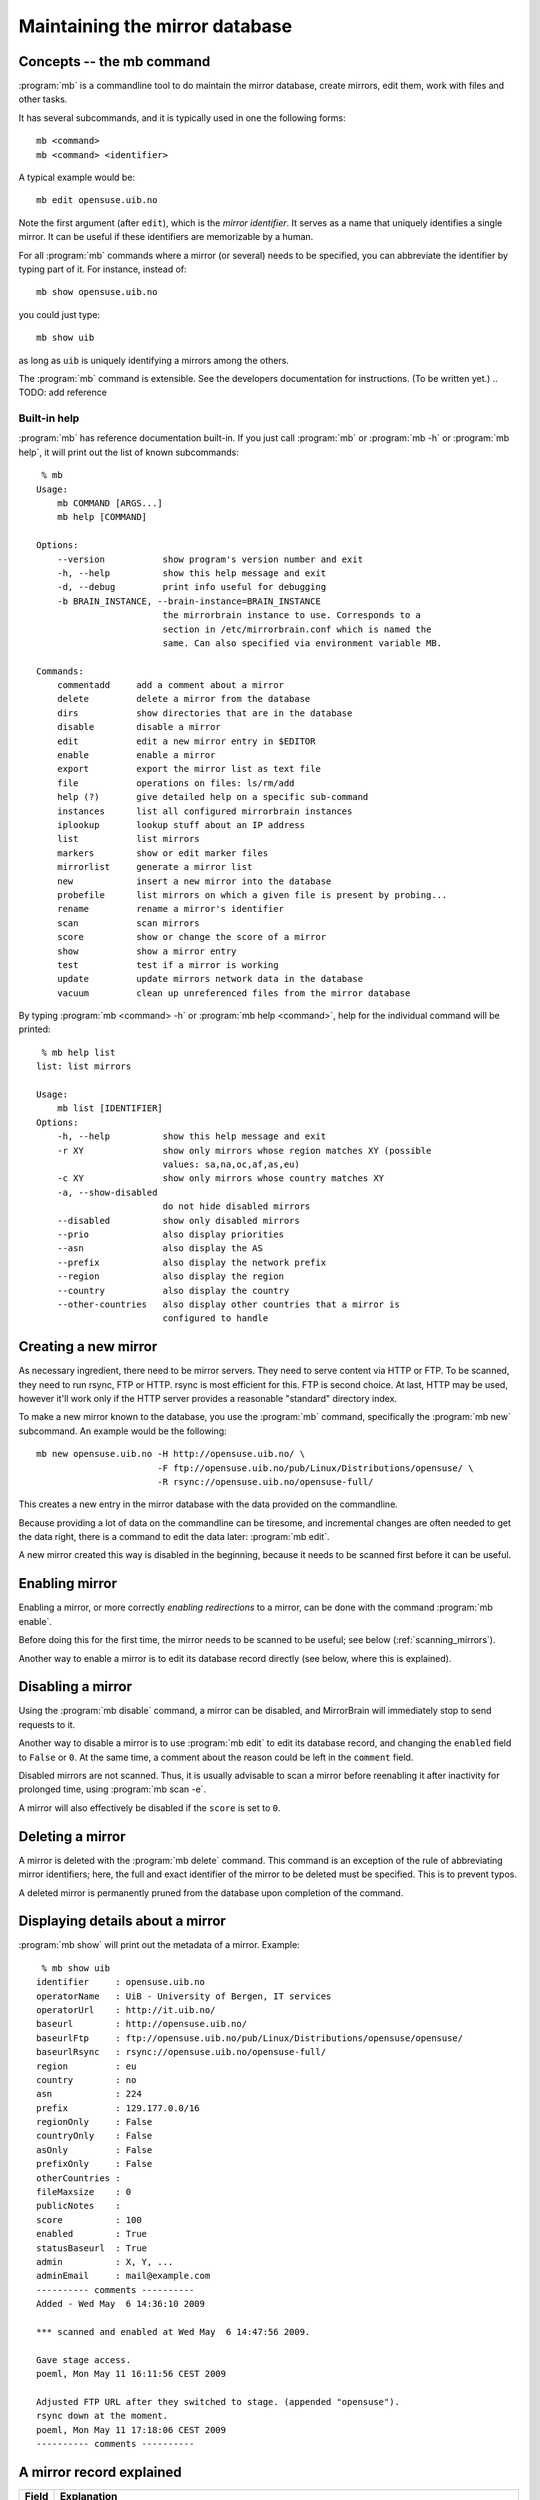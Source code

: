 
Maintaining the mirror database
===============================


Concepts -- the mb command
--------------------------

:program:`mb` is a commandline tool to do maintain the mirror database, create
mirrors, edit them, work with files and other tasks.

It has several subcommands, and it is typically used in one the following forms::

    mb <command>
    mb <command> <identifier>

A typical example would be::

    mb edit opensuse.uib.no

Note the first argument (after ``edit``), which is the *mirror identifier*. It
serves as a name that uniquely identifies a single mirror. It can be useful if
these identifiers are memorizable by a human. 

For all :program:`mb` commands where a mirror (or several) needs to be
specified, you can abbreviate the identifier by typing part of it. For
instance, instead of::

    mb show opensuse.uib.no

you could just type::

    mb show uib

as long as ``uib`` is uniquely identifying a mirrors among the others.

The :program:`mb` command is extensible. See the developers documentation for
instructions. (To be written yet.)
.. TODO: add reference 


Built-in help
^^^^^^^^^^^^^

:program:`mb` has reference documentation built-in. If you just call
:program:`mb` or :program:`mb -h` or :program:`mb help`, it will print out the
list of known subcommands::

     % mb
    Usage:
        mb COMMAND [ARGS...]
        mb help [COMMAND]
    
    Options:
        --version           show program's version number and exit
        -h, --help          show this help message and exit
        -d, --debug         print info useful for debugging
        -b BRAIN_INSTANCE, --brain-instance=BRAIN_INSTANCE
                            the mirrorbrain instance to use. Corresponds to a
                            section in /etc/mirrorbrain.conf which is named the
                            same. Can also specified via environment variable MB.
    
    Commands:
        commentadd     add a comment about a mirror
        delete         delete a mirror from the database
        dirs           show directories that are in the database
        disable        disable a mirror
        edit           edit a new mirror entry in $EDITOR
        enable         enable a mirror
        export         export the mirror list as text file
        file           operations on files: ls/rm/add
        help (?)       give detailed help on a specific sub-command
        instances      list all configured mirrorbrain instances
        iplookup       lookup stuff about an IP address
        list           list mirrors
        markers        show or edit marker files
        mirrorlist     generate a mirror list
        new            insert a new mirror into the database
        probefile      list mirrors on which a given file is present by probing...
        rename         rename a mirror's identifier
        scan           scan mirrors
        score          show or change the score of a mirror
        show           show a mirror entry
        test           test if a mirror is working
        update         update mirrors network data in the database
        vacuum         clean up unreferenced files from the mirror database


By typing :program:`mb <command> -h` or :program:`mb help <command>`, help for
the individual command will be printed::

     % mb help list
    list: list mirrors
    
    Usage:
        mb list [IDENTIFIER]
    Options:
        -h, --help          show this help message and exit
        -r XY               show only mirrors whose region matches XY (possible
                            values: sa,na,oc,af,as,eu)
        -c XY               show only mirrors whose country matches XY
        -a, --show-disabled
                            do not hide disabled mirrors
        --disabled          show only disabled mirrors
        --prio              also display priorities
        --asn               also display the AS
        --prefix            also display the network prefix
        --region            also display the region
        --country           also display the country
        --other-countries   also display other countries that a mirror is
                            configured to handle


Creating a new mirror
---------------------

As necessary ingredient, there need to be mirror servers. They need to serve
content via HTTP or FTP. To be scanned, they need to run rsync, FTP or HTTP.
rsync is most efficient for this. FTP is second choice. At last, HTTP may be
used, however it'll work only if the HTTP server provides a reasonable
"standard" directory index.


To make a new mirror known to the database, you use the :program:`mb` command,
specifically the :program:`mb new` subcommand. An example would be the following::

    mb new opensuse.uib.no -H http://opensuse.uib.no/ \
                           -F ftp://opensuse.uib.no/pub/Linux/Distributions/opensuse/ \
                           -R rsync://opensuse.uib.no/opensuse-full/


This creates a new entry in the mirror database with the data provided on the
commandline.

Because providing a lot of data on the commandline can be tiresome, and
incremental changes are often needed to get the data right, there is a command to
edit the data later: :program:`mb edit`.

A new mirror created this way is disabled in the beginning, because it needs to
be scanned first before it can be useful.


Enabling mirror
---------------

Enabling a mirror, or more correctly *enabling redirections* to a mirror, can
be done with the command :program:`mb enable`. 

Before doing this for the first time, the mirror needs to be scanned to be
useful; see below (:ref:`scanning_mirrors`).

Another way to enable a mirror is to edit its database record directly (see
below, where this is explained).


Disabling a mirror
------------------

Using the :program:`mb disable` command, a mirror can be disabled, and
MirrorBrain will immediately stop to send requests to it.

Another way to disable a mirror is to use :program:`mb edit` to edit its
database record, and changing the ``enabled`` field to ``False`` or ``0``. At
the same time, a comment about the reason could be left in the ``comment``
field.

Disabled mirrors are not scanned. Thus, it is usually advisable to scan a
mirror before reenabling it after inactivity for prolonged time, using
:program:`mb scan -e`.

A mirror will also effectively be disabled if the ``score`` is set to ``0``.


Deleting a mirror
-----------------

A mirror is deleted with the :program:`mb delete` command. This command is an
exception of the rule of abbreviating mirror identifiers; here, the full and
exact identifier of the mirror to be deleted must be specified. This is to
prevent typos.

A deleted mirror is permanently pruned from the database upon completion of the
command.


Displaying details about a mirror
---------------------------------

:program:`mb show` will print out the metadata of a mirror. Example::

     % mb show uib
    identifier     : opensuse.uib.no
    operatorName   : UiB - University of Bergen, IT services
    operatorUrl    : http://it.uib.no/
    baseurl        : http://opensuse.uib.no/
    baseurlFtp     : ftp://opensuse.uib.no/pub/Linux/Distributions/opensuse/opensuse/
    baseurlRsync   : rsync://opensuse.uib.no/opensuse-full/
    region         : eu
    country        : no
    asn            : 224
    prefix         : 129.177.0.0/16
    regionOnly     : False
    countryOnly    : False
    asOnly         : False
    prefixOnly     : False
    otherCountries : 
    fileMaxsize    : 0
    publicNotes    : 
    score          : 100
    enabled        : True
    statusBaseurl  : True
    admin          : X, Y, ...
    adminEmail     : mail@example.com
    ---------- comments ----------
    Added - Wed May  6 14:36:10 2009 
    
    *** scanned and enabled at Wed May  6 14:47:56 2009.
    
    Gave stage access.
    poeml, Mon May 11 16:11:56 CEST 2009
    
    Adjusted FTP URL after they switched to stage. (appended "opensuse").
    rsync down at the moment.
    poeml, Mon May 11 17:18:06 CEST 2009
    ---------- comments ----------



A mirror record explained
-------------------------


==============================  ========================================
      Field                       Explanation
==============================  ========================================
.. describe:: identifier        This is the unique identifier of the mirror server. In the table shown by mb edit, this is the only field that cannot be edited. To rename an identifier, you can use the :program:`mb rename` command.
.. describe:: operatorName      The realname of the mirror operator. This could be a person, an the organization running the mirror, or a sponsor. If the mirror list is exposed in some way, this field could be used to give the operator some visibility. Otherwise, it is of no significance than for your information.
.. describe:: operatorUrl       A contact or informative URL.
.. describe:: baseurl           The root HTTP URL of the mirrored file tree on the mirror. Used by the redirector to redirect requests via HTTP. If a mirror doesn't offer HTTP, but only FTP, an FTP URL can be entered here as well.
.. describe:: baseurlFtp        The root FTP URL of the mirrored file tree on the mirror. Used by the scanner to retrieve the file list - if rsync isn't available..
.. describe:: baseurlRsync      The root rsync URL used by the scanner to find the files via rsync. It's possible to use URLs with credentials, like ``rsync://<username>:<password>@<hostname>/module``. rsync is the preferred method of scanning, so it is beneficial if rsync access exists. If it doesn't, the scanner falls back to FTP or HTTP.
.. describe:: region            The region code specifying the continent the mirror server is located in. See also ``regionOnly``. If you create a new mirror, :program:`mb new` tries to fill in this field and the following field for you; it's possible to edit it later, though.
.. describe:: country           The country code for the server. See also ``countryOnly``.
.. describe:: asn               This is optional and is a number of the autonomous system the mirror is located in. It may serve as a more specific "network location" than the country, and is filled in automatically when a mirror is created. If you don't use the autonomous system database together with MirrorBrain, the value will be zero and will be ignored by MirrorBrain. It is not strictly needed. It can also be edited manually, or updated via :program:`mb update --asn <identifier>` from looked up data. *Only meaningful if MirrorBrain is used together with mod_asn*.
.. describe:: prefix            Same as ``asn``, this value is optional, and if present, it is used for a possibly finer-grained mirror selection. It is filled in automatically, and can be edited like asn. Use :program:`mb update --prefix <identifier>` to fill in data from a routing table lookup.
.. describe:: regionOnly        If true, only clients from the same region (continent) as the mirror are redirected to this mirror.
.. describe:: countryOnly       If true, only clients from the same country as the mirror are redirected to this mirror.
.. describe:: asOnly            If true, the mirror will only get requests from clients that are located within the same network autonomous system (using the value in ``asn``).
.. describe:: prefixOnly        If true, the mirror will only get requests from clients that are located within the same network prefix using the value inn ``prefix``).
.. describe:: otherCountries    List of other countries that should be sent to this mirror server. This overrides the country and region choice, and can be used to fine-tune mirror selection. The list of country IDs specified here is given in the form of comma-separated two-letter codes. Apache does a simple string match on these, and a value that would make sense would be ``ca,mx,ar,bo,br,cl,co,ec,fk,gf,gy,pe,py,sr,uy,ve, jp`` for instance.
.. describe:: fileMaxsize       Maximum filesize, the server can deliver without problems (some servers have problems with files > 2GB for example). MirrorBrain automatically checks HTTP servers for correct delivery, so there is no need to define this value for that reason. It can be used, however, to cause only "small" requests to go to certain mirrors, which are known to have too few bandwidth to deliver large files. If you set a threshold here (in bytes), the mirror will only get files that are smaller.
.. describe:: publicNotes       Notes which should be added to a html page listing all mirrors. The field may be used to store information separately from private notes taken in the comments field. The data isn't exposed though, unless you take care of it.
.. describe:: score             The score (priority) of the server. Higher scored servers are used more often than lower scored servers. Default is 100. A server with score=150 will be used more often than a server with score=50.
.. describe:: enabled           Whether a mirror gets requests. Use this to enable redirects to a mirror, or switch them off. Can also be set with :program:`mb enable/disable <identifier>`.
.. describe:: statusBaseurl     This field is edited by the mirror probe each time it runs (which normally is done frequently via cron). If it's true, the mirror probe found that the mirror is alive the last time it looked.
.. describe:: admin             Name of an admin or contact person for the mirror.
.. describe:: adminEmail        Contact Email address.
.. describe:: comments          Free text field for additional comments. Use it in any way that suits you. It lends itself to take notes about communication with mirrors, for instance.
==============================  ========================================


Editing a mirror
----------------

A mirror (in the mirror database) can be edited with the :program:`mb edit` command.

The command will bring up an editor with the mirror's metadata. The
:envvar:`EDITOR` environmental variable is respected, and the editor defaults
to :program:`vim`.

For fields where a Boolean is expected, you can type the value (while editing)
in the form of 0/1 instead of true/false (shorter to type).

When you save the text and close the editor, you'll be asked whether to save
the data to the database.


Listing mirrors
---------------

:program:`mb list` lists mirrors, with less or more details. In its simplest
form, the command will simply print all identifiers of enabled mirrors.
:program:`mb list -a` includes also the disabled mirrors.

More useful is to add filters, or display more data.

Examples of filtering by country code (here: Bulgaria, ``bg``)::

     % mb list -c bg                  
    mirrors.netbg.com             
    bgadmin.com                   

Example of filtering by region (here: Oceania, ``oc``), and also displaying the
value of the ``otherCountries`` field for each mirror::

     % mb list -r oc --other-countries
    ftp.iinet.net.au               nz
    mirror.aarnet.edu.au           nz
    mirror.pacific.net.au          nz
    mirror.internode.on.net        nz
    mirror.3fl.net.au              nz
    netspace.net.au                nz
    optusnet.com.au                nz

Example of listing all mirrors in Portugal and showing their ``score`` (their
priority)::

     % mb list -c pt --prio                     
    lisa.gov.pt                    100
    ftp.isr.ist.utl.pt              50
    uminho.pt                       50
    ftp.nux.ipb.pt                   3

Showing priority, network prefix and autonomous system of Chinese mirrors::

     % mb list -c cn --prio --as --prefix                 
    mirror.lupaworld.com           100  4134 122.224.0.0/12     
    lizardsource.cn                 30  9389 211.166.8.0/21     
    lcuc.org.cn                    100 17816 218.249.128.0/17   



When *not* filtering the output, the ``--country`` and ``--region`` commandline
options are useful, because they add that data into the output. An example
would be listing all mirrors with the command :program:`mb list --prio --as
--prefix --country --region`.


.. _scanning_mirrors:

Scanning mirrors
----------------

Mirrors need to be scanned for their file lists. This is done with the
:program:`mb scan` command. The program will try rsync, if available, FTP if
not, or HTTP if it's the only option.

An individual mirror can be scanned like this::

     % mb scan roxen
    Fri Jul 31 21:31:50 2009 roxen.integrity.hu: starting
    Fri Jul 31 21:31:51 2009 roxen.integrity.hu: total files before scan: 17248
    Fri Jul 31 21:31:59 2009 roxen.integrity.hu: scanned 17248 files (1935/s) in 8s
    Fri Jul 31 21:31:59 2009 roxen.integrity.hu: files to be purged: 0
    Fri Jul 31 21:32:00 2009 roxen.integrity.hu: total files after scan: 17248
    Fri Jul 31 21:32:00 2009 roxen.integrity.hu: purged old files in 1s.
    Fri Jul 31 21:32:00 2009 roxen.integrity.hu: done.
    Completed in 9 seconds

After creation of a new mirror, it is disabled first. A typical workflow would
be to scan it, after creating it, and then enabling redirection. :program:`mb
scan` command can be used with the ``-e``/``--enable`` option to make this
happen. If the scan went successfully, the mirror will be enabled afterwards::

     % mb scan -e tuwien
    Fri Jul 31 21:50:45 2009 gd.tuwien.ac.at: starting
    Fri Jul 31 21:50:45 2009 gd.tuwien.ac.at: total files before scan: 712
    Fri Jul 31 21:50:46 2009 gd.tuwien.ac.at: scanned 712 files (511/s) in 1s
    Fri Jul 31 21:50:46 2009 gd.tuwien.ac.at: files to be purged: 0
    Fri Jul 31 21:50:46 2009 gd.tuwien.ac.at: total files after scan: 712
    Fri Jul 31 21:50:46 2009 gd.tuwien.ac.at: purged old files in 0s.
    gd.tuwien.ac.at: now enabled.
    Fri Jul 31 21:50:46 2009 gd.tuwien.ac.at: done.
    Completed in 1 seconds



To scan all enabled mirrors in parallel, you would use ``-j``/``--jobs=N``
option to specify the number of scanners to start in parallel, and the
``-a``/``--all`` option::

     % mb scan -j 16 -a

This is likely what you would configure to be done periodically by cron.

To scan only a subdirectory on the mirrors, the ``-d`` option can be used. This
can be useful when it is known that content has been added or removed in
particular places of large trees, in the following example shown with a single
mirror only::

     % mb scan -d repositories/Apache ftp5  
    Checking for existance of 'repositories/Apache' directory
    .
    Scheduling scan on:
        ftp5.gwdg.de
    Completed in 0 seconds
    Fri Jul 31 21:41:37 2009 ftp5.gwdg.de: starting
    Fri Jul 31 21:41:38 2009 ftp5.gwdg.de: files in 'repositories/Apache' before scan: 780
    Fri Jul 31 21:41:40 2009 ftp5.gwdg.de: scanned 780 files (636/s) in 1s
    Fri Jul 31 21:41:40 2009 ftp5.gwdg.de: files to be purged: 0
    Fri Jul 31 21:41:42 2009 ftp5.gwdg.de: total files after scan: 760122
    Fri Jul 31 21:41:42 2009 ftp5.gwdg.de: purged old files in 2s.
    Fri Jul 31 21:41:42 2009 ftp5.gwdg.de: done.
    Completed in 4 seconds


For debugging purposes, the ``-v`` option is useful. It can be repeated several
times to enable more output.



Listing files
-------------

Files known to the database can be listed with the :program:`mb file ls` command.
When specifying a path name, the leading slash is optional and not relevant.
(Internally, the filenames are stored without.)

Example::

     % mb file ls /distribution/11.1/repo/oss/suse/ppc/tcsh-6.15.00-93.3.ppc.rpm        
    as th  100 ok       ok   mirror.in.th                   
    eu at  100 disabled dead tugraz.at                      
    eu at  100 ok       ok   gd.tuwien.ac.at                
    eu de  100 ok       ok   ftp5.gwdg.de                   
    eu hu  100 ok       ok   roxen.integrity.hu             


Globbing can be used. Then, to get more than a list or mirrors, but also the
filenames, the ``-u``/``--url`` option is useful::

     % mb file ls \*.iso -u
    as th  100 ok       ok   mirror.in.th                    http://mirror.in.th/opensuse/ppc/factory/iso/openSUSE-NET-ppc-Build0137-Media.iso
    as th  100 ok       ok   mirror.in.th                    http://mirror.in.th/opensuse/ppc/factory/iso/openSUSE-Factory-NET-ppc-Build0051-Media.iso
    as th  100 ok       ok   mirror.in.th                    http://mirror.in.th/opensuse/ppc/factory/iso/openSUSE-Factory-NET-ppc-Build0059-Media.iso
    as th  100 ok       ok   mirror.in.th                    http://mirror.in.th/opensuse/ppc/factory/iso/openSUSE-NET-ppc-Build0116-Media.iso
    eu de  100 ok       ok   ftp5.gwdg.de                    http://ftp5.gwdg.de/pub/opensuse/ppc/factory/iso/openSUSE-NET-ppc-Build0179-Media.iso
    eu hu  100 ok       ok   roxen.integrity.hu              http://roxen.integrity.hu/pub/opensuse/ppc/factory/iso/openSUSE-NET-ppc-Build0179-Media.iso


In addition to just listing what's known to the database, the command can also
do probing. The number is the HTTP return code (200 for OK)::

     % mb file ls /distribution/11.1/repo/oss/suse/ppc/tcsh-6.15.00-93.3.ppc.rpm --probe
    .....
    as th  100 ok       ok   mirror.in.th                    200
    eu at  100 disabled dead tugraz.at                          
    eu at  100 ok       ok   gd.tuwien.ac.at                 200
    eu de  100 ok       ok   ftp5.gwdg.de                    200
    eu hu  100 ok       ok   roxen.integrity.hu              200


When used with probing, there is the additional option to actually download the
content and display a checksum of what was returned::

     % mb file ls --probe /distribution/11.1/repo/oss/suse/ppc/tcsh-6.15.00-93.3.ppc.rpm --md5
    .....
    as th  100 ok       ok   mirror.in.th                    200 50dc50b20a97783a51ff402359456e3a
    eu at  100 disabled dead tugraz.at                                                           
    eu at  100 ok       ok   gd.tuwien.ac.at                 200 50dc50b20a97783a51ff402359456e3a
    eu de  100 ok       ok   ftp5.gwdg.de                    200 50dc50b20a97783a51ff402359456e3a
    eu hu  100 ok       ok   roxen.integrity.hu              200 50dc50b20a97783a51ff402359456e3a

To be usable with lots of mirrors, the probing is done in parallel.


The :program:`mb file` command can also be used as :program:`mb file add` and
:program:`mb file rm` to manipulate the database. See the help output of the
command for details.



Exporting mirror lists
----------------------

The :program:`mb export` command can export data from the mirror database in
several different formats, for different purposes.


.. _export_mirmon:

Exporting in mirmon format
^^^^^^^^^^^^^^^^^^^^^^^^^^

`mirmon`_ is a program written by Henk P. Penning which monitors the status of mirrors.
The format "mirmon" exports a list of mirrors in a text format that can be read
by mirmon.  

.. _`mirmon`: http://people.cs.uu.nl/henkp/mirmon/

With this, it is straighforward to deploy mirmon and automate it to use the
mirrors from the database. Thus, no separate list of mirrors needs to be
maintained for it.

The command ``mb export --format=mirmon`` generates the list, which can be
directly included in the mirmon configuration::

     % mb export --format=mirmon | head
    http    de      http://ftp-stud.fht-esslingen.de/pub/Mirrors/ftp.opensuse.org/  <...@...>
    ftp     de      ftp://ftp-stud.fht-esslingen.de/pub/Mirrors/ftp.opensuse.org/   <...@...>
    rsync   de      rsync://ftp-stud.fht-esslingen.de/opensuse/     <...@...>
    http    us      http://mirror.anl.gov/pub/opensuse/opensuse/    <...@...>
    ftp     us      ftp://mirror.anl.gov/pub/opensuse/opensuse/     <...@...>
    rsync   us      rsync://mirror.anl.gov/opensuse/opensuse/       <...@...>
    ...


To give a full example, here's how the actual mirmon config file would look
like. Note the ``mirror_list`` line which pulls the generated list in::

    project_name example.org
    project_url http://www.example.org/mirrors/
    mirror_list /home/mirrorbrain/mirmon/mirrorlist-export
    web_page /var/www/example.org/mirmon/index.html
    icons icons
    probe /usr/bin/wget -q -O - -T %TIMEOUT% -t 1 %URL%timestamp.txt
    state /home/mirrorbrain/mirmon/state
    countries /usr/local/mirmon-1.38/countries.list
    project_logo http://www.example.org/images/logo.gif
    list_style apache
    timeout 20


The cron job to create the list and run mirmon would look like this::

    30 * * * *   mirrorbrain    mb export --format=mirmon > /home/mirrorbrain/mirmon/mirrorlist-export; \
                                perl /usr/local/mirmon-1.38/mirmon -q -get update -c /etc/mirmon.conf

Note: when mirmon is run for the first time, the state file needs to be
touched, or the script will not run.

The icons which are included in the resulting HTML page need to made available by Apache::

    Alias /mirmon/icons /usr/local/mirmon-1.38/icons
    <Directory /usr/local/mirmon-1.38/icons>
        Options None
        AllowOverride None
        Order allow,deny
        Allow from all
    </Directory>



.. _export_subversion:

Exporting to a Version Control System (VCS)
^^^^^^^^^^^^^^^^^^^^^^^^^^^^^^^^^^^^^^^^^^^

Exporting data in text format is a dead easy way to keep a history of changes
that happen in the mirror database — and mail them around, so everybody
involved is kept updated. At the same time, it serves archival purposes.

The idea is to export snapshots of the data in text format. The resulting files
are put into a standard version control system, and standard post-commit hook
scripts can be used to trigger certain actions (e.g. email). 

The resulting archive of changes is all human-readable (much more useful than
raw database backups). The changes can actually be mailed around in the form of
a diff, showing some context.

A different way to implement a notification system for mirror changes would be
to notify about each and every change done to the database — however, often
changes have to be done incrementally and this would be a noisy method when
working on a mirror's configuration. 

Instead, an hourly snapshot is normally sufficient to keep others informed, and
shouldn't be too noisy.

`Subversion`_ is the only version control system supported at the moment, but
should hopefully be ubiquitous enough.

.. _`Subversion`: http://subversion.tigris.org/

To set this up, first a repository needs to be created::

    doozer:~ # su - mirrorbrain
    mirrorbrain@doozer:~> svnadmin create mirrors-svn-repos
    mirrorbrain@doozer:~> svn co file://$PWD/mirrors-svn-repos mirrors-svn
    Checked out revision 0.
    mirrorbrain@doozer:~> 


Then, set up a cron job to run every hour, calling :program:`mb export` with
the ``--format=vcs`` and the ``--commit=svn`` options. The latter automatically
runs ``svn commit`` after the export (taking into account files that have been
deleted, or occur for the first time)::

     # export mirrordb contents to SVN and send commit mails
    7 * * * *      mirrorbrain   mb export --format vcs --target-dir ~/mirrors-svn --commit=svn

Finally, the post-commit hook script is missing, which takes care of
sending mails. Create and edit it as follows::

    mirrorbrain@doozer:~> touch mirrors-svn-repos/hooks/post-commit
    mirrorbrain@doozer:~> chmod +x mirrors-svn-repos/hooks/post-commit
    mirrorbrain@doozer:~> vi mirrors-svn-repos/hooks/post-commit

    #!/bin/sh
    REPOS="$1"
    REV="$2"
    /usr/share/subversion/tools/hook-scripts/mailer/mailer.py commit "$REPOS" "$REV" /etc/mailer.conf

The path to the :program:`mailer.py` script likely needs adjustment. The
configuration (:file:`/etc/mailer.conf`) could look like this::

    [general]
    mail_command = /usr/sbin/sendmail

    [defaults]
    diff = /usr/bin/diff -u -L %(label_from)s -L %(label_to)s %(from)s %(to)s
    generate_diffs = add copy modify
    show_nonmatching_paths = yes
    
    [mirrordb]
    for_repos = /home/mirrorbrain/mirrors-svn-repos
    from_addr = mirrorbrain@...
    to_addr = admin@foo bar@...
    commit_subject_prefix = [mirrordb]
    propchange_subject_prefix = [mirrordb]



Exporting in PostgreSQL format
^^^^^^^^^^^^^^^^^^^^^^^^^^^^^^

The format "postgresql" creates SQL INSERT statements that can be run on a
PostgreSQL database. This can e.g. be used to migrate the data into another
database.


Exporting in Django format
^^^^^^^^^^^^^^^^^^^^^^^^^^

This is expiremental stuff — for hacking on the `Django`_ web framework. Data
is exported in the form of Django ORM objects, and the export routine will very
likely need modification for particular purposes. The existing code has been
used to expirement with. Get in contact if you are interested in hacking on
this!

.. _`Django`: http://www.djangoproject.com/
